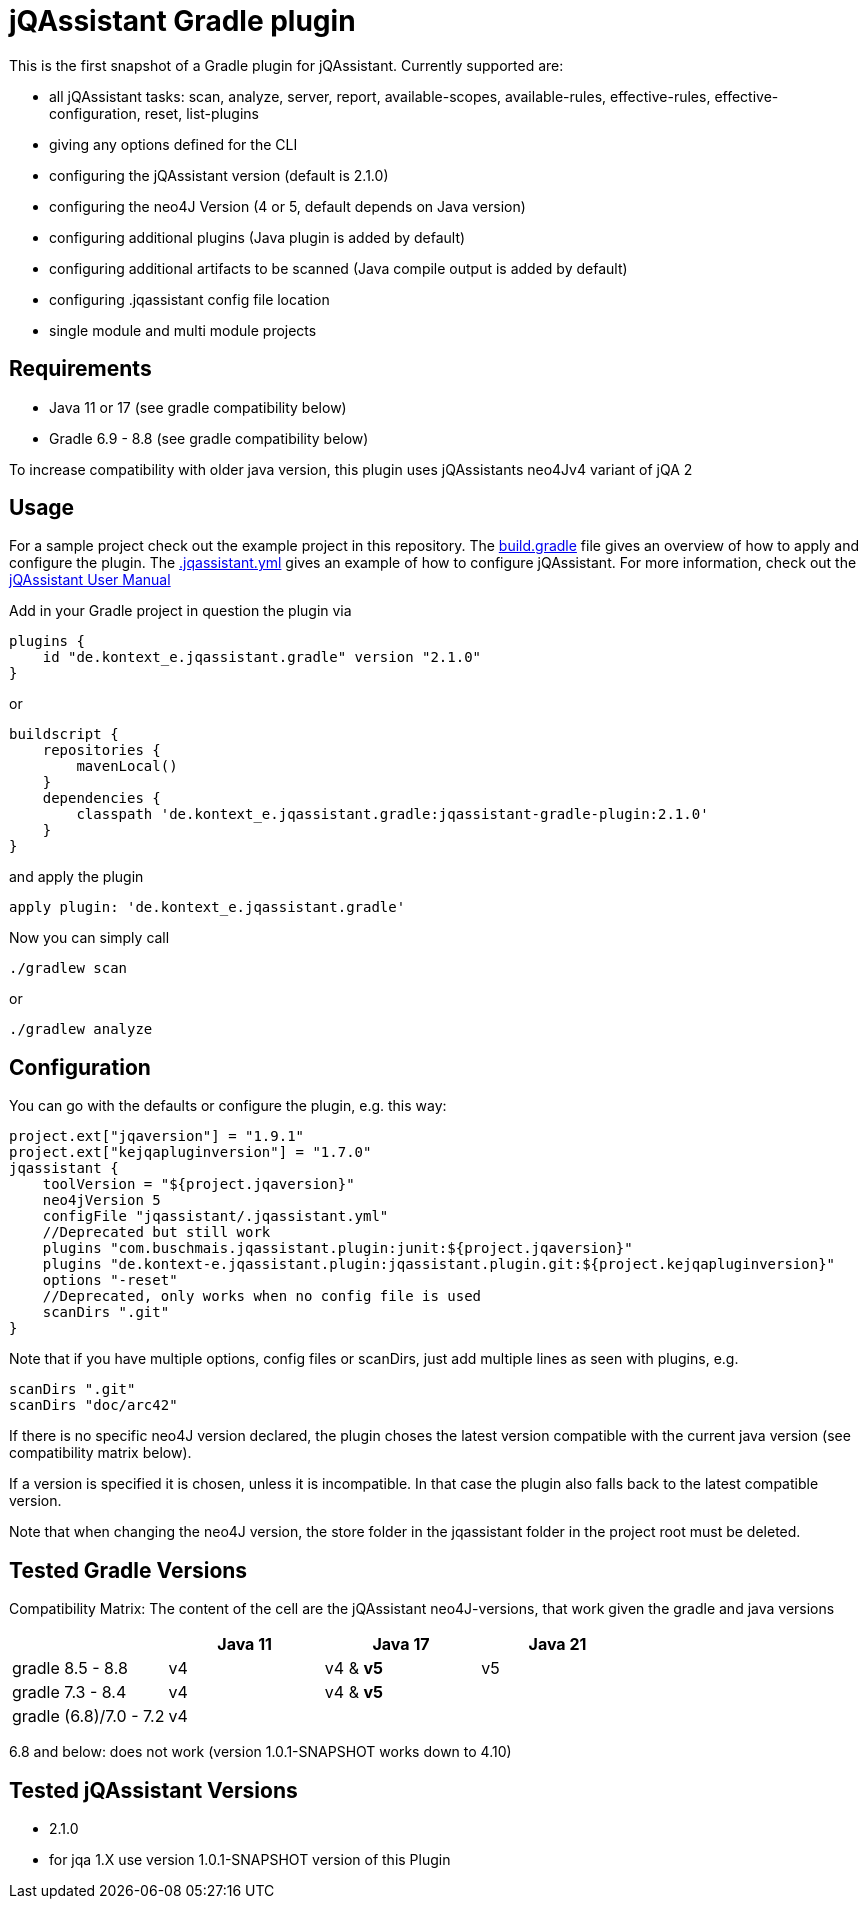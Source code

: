 = jQAssistant Gradle plugin

This is the first snapshot of a Gradle plugin for jQAssistant. Currently supported are:

* all jQAssistant tasks: scan, analyze, server, report, available-scopes, available-rules, effective-rules, effective-configuration, reset, list-plugins
* giving any options defined for the CLI
* configuring the jQAssistant version (default is 2.1.0)
* configuring the neo4J Version (4 or 5, default depends on Java version)
* configuring additional plugins (Java plugin is added by default)
* configuring additional artifacts to be scanned (Java compile output is added by default)
* configuring .jqassistant config file location
* single module and multi module projects

== Requirements

* Java 11 or 17 (see gradle compatibility below)
* Gradle 6.9 - 8.8 (see gradle compatibility below)

To increase compatibility with older java version, this plugin uses jQAssistants neo4Jv4 variant of jQA 2

== Usage

For a sample project check out the example project in this repository.
The https://github.com/kontext-e/jqassistant-gradle-plugin/blob/master/example/build.gradle[build.gradle] file gives an overview of how to apply and configure the plugin.
The https://github.com/kontext-e/jqassistant-gradle-plugin/blob/master/example/jqassistant/.jqassistant.yml[.jqassistant.yml] gives an example of how to configure jQAssistant.
For more information, check out the https://jqassistant.github.io/jqassistant/doc/2.1.0/#_yaml_files[jQAssistant User Manual]

Add in your Gradle project in question the plugin via

    plugins {
        id "de.kontext_e.jqassistant.gradle" version "2.1.0"
    }

or

    buildscript {
        repositories {
            mavenLocal()
        }
        dependencies {
            classpath 'de.kontext_e.jqassistant.gradle:jqassistant-gradle-plugin:2.1.0'
        }
    }

and apply the plugin

    apply plugin: 'de.kontext_e.jqassistant.gradle'

Now you can simply call

    ./gradlew scan

or

    ./gradlew analyze

== Configuration

You can go with the defaults or configure the plugin, e.g. this way:

    project.ext["jqaversion"] = "1.9.1"
    project.ext["kejqapluginversion"] = "1.7.0"
    jqassistant {
        toolVersion = "${project.jqaversion}"
        neo4jVersion 5
        configFile "jqassistant/.jqassistant.yml"
        //Deprecated but still work
        plugins "com.buschmais.jqassistant.plugin:junit:${project.jqaversion}"
        plugins "de.kontext-e.jqassistant.plugin:jqassistant.plugin.git:${project.kejqapluginversion}"
        options "-reset"
        //Deprecated, only works when no config file is used
        scanDirs ".git"
    }

Note that if you have multiple options, config files or scanDirs, just add multiple lines as seen with plugins, e.g.

        scanDirs ".git"
        scanDirs "doc/arc42"

If there is no specific neo4J version declared, the plugin choses the latest version compatible with the current java version (see compatibility matrix below).

If a version is specified it is chosen, unless it is incompatible. In that case the plugin also falls back to the latest compatible version.

Note that when changing the neo4J version, the store folder in the jqassistant folder in the project root must be deleted.

// TODO Carefully test with more current versions
== Tested Gradle Versions

Compatibility Matrix:
The content of the cell are the jQAssistant neo4J-versions, that work given the gradle and java versions

|===
| |Java 11 |Java 17 |Java 21

|gradle 8.5 - 8.8
|v4
|v4 & *v5*
|v5

|gradle 7.3 - 8.4
|v4
|v4 & *v5*
|

|gradle (6.8)/7.0 - 7.2
|v4
|
|

|===

6.8 and below: does not work (version 1.0.1-SNAPSHOT works down to 4.10)


== Tested jQAssistant Versions

* 2.1.0
* for jqa 1.X use version 1.0.1-SNAPSHOT version of this Plugin
